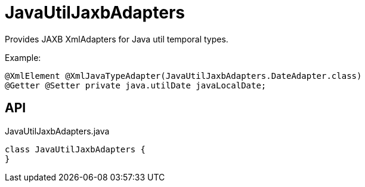 = JavaUtilJaxbAdapters
:Notice: Licensed to the Apache Software Foundation (ASF) under one or more contributor license agreements. See the NOTICE file distributed with this work for additional information regarding copyright ownership. The ASF licenses this file to you under the Apache License, Version 2.0 (the "License"); you may not use this file except in compliance with the License. You may obtain a copy of the License at. http://www.apache.org/licenses/LICENSE-2.0 . Unless required by applicable law or agreed to in writing, software distributed under the License is distributed on an "AS IS" BASIS, WITHOUT WARRANTIES OR  CONDITIONS OF ANY KIND, either express or implied. See the License for the specific language governing permissions and limitations under the License.

Provides JAXB XmlAdapters for Java util temporal types.

Example:

----
@XmlElement @XmlJavaTypeAdapter(JavaUtilJaxbAdapters.DateAdapter.class)
@Getter @Setter private java.utilDate javaLocalDate;
----

== API

[source,java]
.JavaUtilJaxbAdapters.java
----
class JavaUtilJaxbAdapters {
}
----

